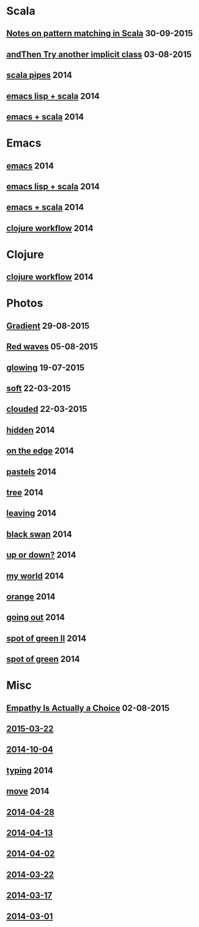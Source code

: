 #+HTML_HEAD_EXTRA: <style>h1.title { display: none }</style>
#+OPTIONS: html-link-use-abs-url:nil html-postamble:t html-preamble:t
#+OPTIONS: html-scripts:nil html-style:nil html5-fancy:nil
#+OPTIONS: toc:0 num:nil ^:{}
#+HTML_CONTAINER: div
#+HTML_DOCTYPE: xhtml-strict
#+TITLE: belt mogul - grouped

#+HTML: <div class="outline-2"><h1>Scala</h1></div>
#+HTML: <div class="outline-2"><h2><a href="2015/pattern-matching.html">Notes on pattern matching in Scala</a> <span class="date">30-09-2015</span></h2></div>
#+HTML: <div class="outline-2"><h2><a href="2015/and-then-try.html">andThen Try another implicit class</a> <span class="date">03-08-2015</span></h2></div>
#+HTML: <div class="outline-2"><h2><a href="2014/pipes.html">scala pipes</a> <span class="date">2014</span></h2></div>
#+HTML: <div class="outline-2"><h2><a href="2014/emacs-lisp-scala.html">emacs lisp + scala</a> <span class="date">2014</span></h2></div>
#+HTML: <div class="outline-2"><h2><a href="2014/emacs-scala.html">emacs + scala</a> <span class="date">2014</span></h2></div>

#+HTML: <div class="outline-2"><h1>Emacs</h1></div>
#+HTML: <div class="outline-2"><h2><a href="2014/emacs.html">emacs</a> <span class="date">2014</span></h2></div>
#+HTML: <div class="outline-2"><h2><a href="2014/emacs-lisp-scala.html">emacs lisp + scala</a> <span class="date">2014</span></h2></div>
#+HTML: <div class="outline-2"><h2><a href="2014/emacs-scala.html">emacs + scala</a> <span class="date">2014</span></h2></div>
#+HTML: <div class="outline-2"><h2><a href="2014/clojure-workflow.html">clojure workflow</a> <span class="date">2014</span></h2></div>

#+HTML: <div class="outline-2"><h1>Clojure</h1></div>
#+HTML: <div class="outline-2"><h2><a href="2014/clojure-workflow.html">clojure workflow</a> <span class="date">2014</span></h2></div>

#+HTML: <div class="outline-2"><h1>Photos</h1></div>
#+HTML: <div class="outline-2"><h2><a href="2015/gradient.html">Gradient</a> <span class="date">29-08-2015</span></h2></div>
#+HTML: <div class="outline-2"><h2><a href="2015/red-waves.html">Red waves</a> <span class="date">05-08-2015</span></h2></div>
#+HTML: <div class="outline-2"><h2><a href="2015/glowing.html">glowing</a> <span class="date">19-07-2015</span></h2></div>
#+HTML: <div class="outline-2"><h2><a href="2015/soft.html">soft</a> <span class="date">22-03-2015</span></h2></div>
#+HTML: <div class="outline-2"><h2><a href="2015/clouded.html">clouded</a> <span class="date">22-03-2015</span></h2></div>
#+HTML: <div class="outline-2"><h2><a href="2014/hidden.html">hidden</a> <span class="date">2014</span></h2></div>
#+HTML: <div class="outline-2"><h2><a href="2014/on-the-edge.html">on the edge</a> <span class="date">2014</span></h2></div>
#+HTML: <div class="outline-2"><h2><a href="2014/pastels.html">pastels</a> <span class="date">2014</span></h2></div>
#+HTML: <div class="outline-2"><h2><a href="2014/tree.html">tree</a> <span class="date">2014</span></h2></div>
#+HTML: <div class="outline-2"><h2><a href="2014/leaving.html">leaving</a> <span class="date">2014</span></h2></div>
#+HTML: <div class="outline-2"><h2><a href="2014/black-swan.html">black swan</a> <span class="date">2014</span></h2></div>
#+HTML: <div class="outline-2"><h2><a href="2014/up-or-down.html">up or down?</a> <span class="date">2014</span></h2></div>
#+HTML: <div class="outline-2"><h2><a href="2014/my-world.html">my world</a> <span class="date">2014</span></h2></div>
#+HTML: <div class="outline-2"><h2><a href="2014/orange.html">orange</a> <span class="date">2014</span></h2></div>
#+HTML: <div class="outline-2"><h2><a href="2014/going-out.html">going out</a> <span class="date">2014</span></h2></div>
#+HTML: <div class="outline-2"><h2><a href="2014/spot-of-green-ii.html">spot of green II</a> <span class="date">2014</span></h2></div>
#+HTML: <div class="outline-2"><h2><a href="2014/spot-of-green.html">spot of green</a> <span class="date">2014</span></h2></div>

#+HTML: <div class="outline-2"><h1>Misc</h1></div>
#+HTML: <div class="outline-2"><h2><a href="2015/empathy.html">Empathy Is Actually a Choice</a> <span class="date">02-08-2015</span></h2></div>
#+HTML: <div class="outline-2"><h2><a href="2015/2015-03-22.html">2015-03-22</a></h2></div>
#+HTML: <div class="outline-2"><h2><a href="2014/2014-10-04.html">2014-10-04</a></h2></div>
#+HTML: <div class="outline-2"><h2><a href="2014/typing.html">typing</a> <span class="date">2014</span></h2></div>
#+HTML: <div class="outline-2"><h2><a href="2014/move.html">move</a> <span class="date">2014</span></h2></div>
#+HTML: <div class="outline-2"><h2><a href="2014/2014-04-28.html">2014-04-28</a></h2></div>
#+HTML: <div class="outline-2"><h2><a href="2014/2014-04-13.html">2014-04-13</a></h2></div>
#+HTML: <div class="outline-2"><h2><a href="2014/2014-04-02.html">2014-04-02</a></h2></div>
#+HTML: <div class="outline-2"><h2><a href="2014/2014-03-22.html">2014-03-22</a></h2></div>
#+HTML: <div class="outline-2"><h2><a href="2014/2014-03-17.html">2014-03-17</a></h2></div>
#+HTML: <div class="outline-2"><h2><a href="2014/2014-03-01.html">2014-03-01</a></h2></div>
